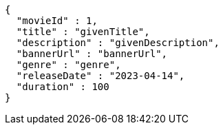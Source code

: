 [source,options="nowrap"]
----
{
  "movieId" : 1,
  "title" : "givenTitle",
  "description" : "givenDescription",
  "bannerUrl" : "bannerUrl",
  "genre" : "genre",
  "releaseDate" : "2023-04-14",
  "duration" : 100
}
----